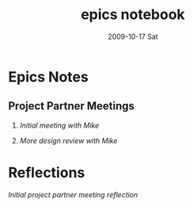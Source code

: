 #+TITLE:     epics notebook
#+AUTHOR:    
#+EMAIL:     mfivecoa@purdue.edu
#+DATE:      2009-10-17 Sat
#+DESCRIPTION: 
#+KEYWORDS: 
#+LANGUAGE:  en
#+OPTIONS:   H:2 num:t toc:t \n:nil @:t ::t |:t ^:t -:t f:t *:t <:t
#+OPTIONS:   TeX:t LaTeX:nil skip:nil d:nil todo:t pri:nil tags:not-in-toc
#+INFOJS_OPT: view:nil toc:nil ltoc:t mouse:underline buttons:0 path:http://orgmode.org/org-info.js
#+EXPORT_SELECT_TAGS: export
#+EXPORT_EXCLUDE_TAGS: noexport
#+LINK_UP:   
#+LINK_HOME: 
* Epics Notes
** Project Partner Meetings
*** [[first-lcc-meeting-notes.org][Initial meeting with Mike]]
*** [[second-lcc-meeting.org][More design review with Mike]]
* Reflections
[[first-lcc-meeting-review.org][Initial project partner meeting reflection]]

